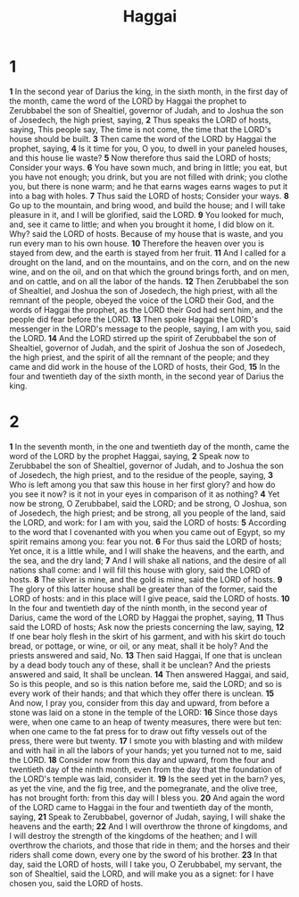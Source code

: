 #+title: Haggai

* 1
*1* In the second year of Darius the king, in the sixth month, in the first day of the month, came the word of the LORD by Haggai the prophet to Zerubbabel the son of Shealtiel, governor of Judah, and to Joshua the son of Josedech, the high priest, saying,
*2* Thus speaks the LORD of hosts, saying, This people say, The time is not come, the time that the LORD's house should be built.
*3* Then came the word of the LORD by Haggai the prophet, saying,
*4* Is it time for you, O you, to dwell in your paneled houses, and this house lie waste?
*5* Now therefore thus said the LORD of hosts; Consider your ways.
*6* You have sown much, and bring in little; you eat, but you have not enough; you drink, but you are not filled with drink; you clothe you, but there is none warm; and he that earns wages earns wages to put it into a bag with holes.
*7* Thus said the LORD of hosts; Consider your ways.
*8* Go up to the mountain, and bring wood, and build the house; and I will take pleasure in it, and I will be glorified, said the LORD.
*9* You looked for much, and, see it came to little; and when you brought it home, I did blow on it. Why? said the LORD of hosts. Because of my house that is waste, and you run every man to his own house.
*10* Therefore the heaven over you is stayed from dew, and the earth is stayed from her fruit.
*11* And I called for a drought on the land, and on the mountains, and on the corn, and on the new wine, and on the oil, and on that which the ground brings forth, and on men, and on cattle, and on all the labor of the hands.
*12* Then Zerubbabel the son of Shealtiel, and Joshua the son of Josedech, the high priest, with all the remnant of the people, obeyed the voice of the LORD their God, and the words of Haggai the prophet, as the LORD their God had sent him, and the people did fear before the LORD.
*13* Then spoke Haggai the LORD's messenger in the LORD's message to the people, saying, I am with you, said the LORD.
*14* And the LORD stirred up the spirit of Zerubbabel the son of Shealtiel, governor of Judah, and the spirit of Joshua the son of Josedech, the high priest, and the spirit of all the remnant of the people; and they came and did work in the house of the LORD of hosts, their God,
*15* In the four and twentieth day of the sixth month, in the second year of Darius the king.
* 2
*1* In the seventh month, in the one and twentieth day of the month, came the word of the LORD by the prophet Haggai, saying,
*2* Speak now to Zerubbabel the son of Shealtiel, governor of Judah, and to Joshua the son of Josedech, the high priest, and to the residue of the people, saying,
*3* Who is left among you that saw this house in her first glory? and how do you see it now? is it not in your eyes in comparison of it as nothing?
*4* Yet now be strong, O Zerubbabel, said the LORD; and be strong, O Joshua, son of Josedech, the high priest; and be strong, all you people of the land, said the LORD, and work: for I am with you, said the LORD of hosts:
*5* According to the word that I covenanted with you when you came out of Egypt, so my spirit remains among you: fear you not.
*6* For thus said the LORD of hosts; Yet once, it is a little while, and I will shake the heavens, and the earth, and the sea, and the dry land;
*7* And I will shake all nations, and the desire of all nations shall come: and I will fill this house with glory, said the LORD of hosts.
*8* The silver is mine, and the gold is mine, said the LORD of hosts.
*9* The glory of this latter house shall be greater than of the former, said the LORD of hosts: and in this place will I give peace, said the LORD of hosts.
*10* In the four and twentieth day of the ninth month, in the second year of Darius, came the word of the LORD by Haggai the prophet, saying,
*11* Thus said the LORD of hosts; Ask now the priests concerning the law, saying,
*12* If one bear holy flesh in the skirt of his garment, and with his skirt do touch bread, or pottage, or wine, or oil, or any meat, shall it be holy? And the priests answered and said, No.
*13* Then said Haggai, If one that is unclean by a dead body touch any of these, shall it be unclean? And the priests answered and said, It shall be unclean.
*14* Then answered Haggai, and said, So is this people, and so is this nation before me, said the LORD; and so is every work of their hands; and that which they offer there is unclean.
*15* And now, I pray you, consider from this day and upward, from before a stone was laid on a stone in the temple of the LORD:
*16* Since those days were, when one came to an heap of twenty measures, there were but ten: when one came to the fat press for to draw out fifty vessels out of the press, there were but twenty.
*17* I smote you with blasting and with mildew and with hail in all the labors of your hands; yet you turned not to me, said the LORD.
*18* Consider now from this day and upward, from the four and twentieth day of the ninth month, even from the day that the foundation of the LORD's temple was laid, consider it.
*19* Is the seed yet in the barn? yes, as yet the vine, and the fig tree, and the pomegranate, and the olive tree, has not brought forth: from this day will I bless you.
*20* And again the word of the LORD came to Haggai in the four and twentieth day of the month, saying,
*21* Speak to Zerubbabel, governor of Judah, saying, I will shake the heavens and the earth;
*22* And I will overthrow the throne of kingdoms, and I will destroy the strength of the kingdoms of the heathen; and I will overthrow the chariots, and those that ride in them; and the horses and their riders shall come down, every one by the sword of his brother.
*23* In that day, said the LORD of hosts, will I take you, O Zerubbabel, my servant, the son of Shealtiel, said the LORD, and will make you as a signet: for I have chosen you, said the LORD of hosts.
